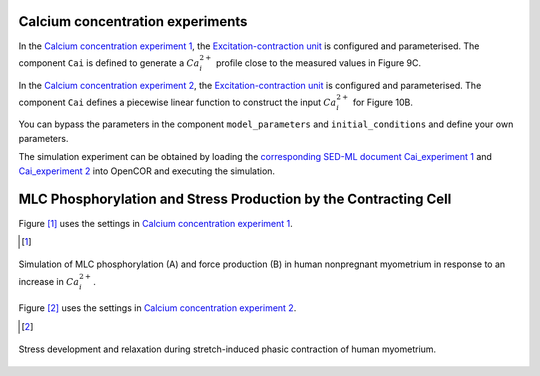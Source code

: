 Calcium concentration experiments
---------------------------------

In the `Calcium concentration experiment 1 <Experiments/Cai_experiment1.cellml/view>`_, the `Excitation-contraction unit <../Components/Unit_uSMC.cellml>`_ is configured and parameterised. The component ``Cai`` is defined to generate a :math:`Ca_i^{2+}` profile close to the measured values in Figure 9C. 

In the `Calcium concentration experiment 2 <Experiments/Cai_experiment2.cellml>`_, the `Excitation-contraction unit <../Components/Unit_uSMC.cellml>`_ is configured and parameterised. The component ``Cai`` defines a piecewise linear function to construct the input :math:`Ca_i^{2+}` for Figure 10B.

You can bypass the parameters in the component ``model_parameters`` and ``initial_conditions`` and define your own parameters. 

The simulation experiment can be obtained by loading the `corresponding SED-ML document Cai_experiment 1 <../Simulation/Cai_experiment1.sedml>`_ and `Cai_experiment 2 <../Simulation/Cai_experiment2.sedml>`_ into OpenCOR and executing the simulation.

MLC Phosphorylation and Stress Production by the Contracting Cell
-----------------------------------------------------------------

Figure [#]_ uses the settings in `Calcium concentration experiment 1 <Experiments/Cai_experiment1.cellml/view>`_.

.. [#]

.. figure::  ../Simulation/simFig9.png
   :width: 75%
   :align: center
   :alt: simFig9

   Simulation of MLC phosphorylation (A) and force production (B) in human nonpregnant myometrium in response to an increase in :math:`Ca_i^{2+}`.

Figure [#]_ uses the settings in `Calcium concentration experiment 2 <Experiments/Cai_experiment2.cellml>`_. 

.. [#]

.. figure::  ../Simulation/simFig10.png
   :width: 75%
   :align: center
   :alt: simFig10

   Stress development and relaxation during stretch-induced phasic contraction of human myometrium.         
